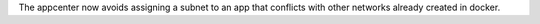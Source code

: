 The appcenter now avoids assigning a subnet to an app that conflicts with other networks already created in docker.
